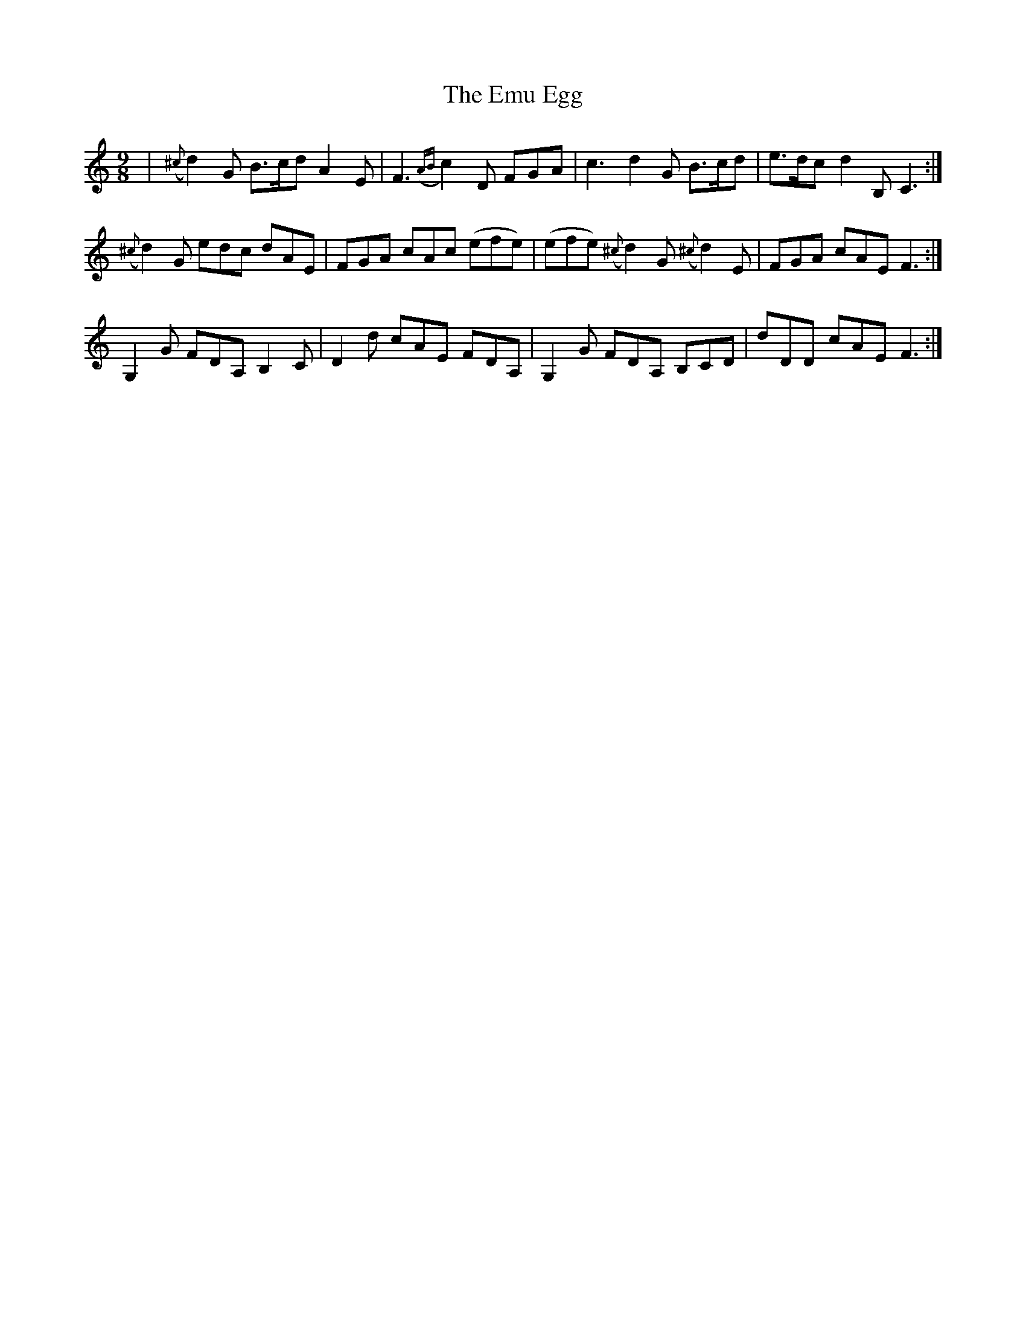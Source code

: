 X: 11937
T: Emu Egg, The
R: slip jig
M: 9/8
K: Cmajor
|({^c}d2)G B>cd A2E|F3 ({AB}c2) D FGA|c3 d2G B>cd|e>dc d2B, C3:|
({^c}d2)G edc dAE|FGA cAc (efe)|(efe) ({^c}d2)G ({^c}d2)E|FGA cAE F3:|
G,2G FDA, B,2C|D2d cAE FDA,|G,2G FDA, B,CD|dDD cAE F3:|

